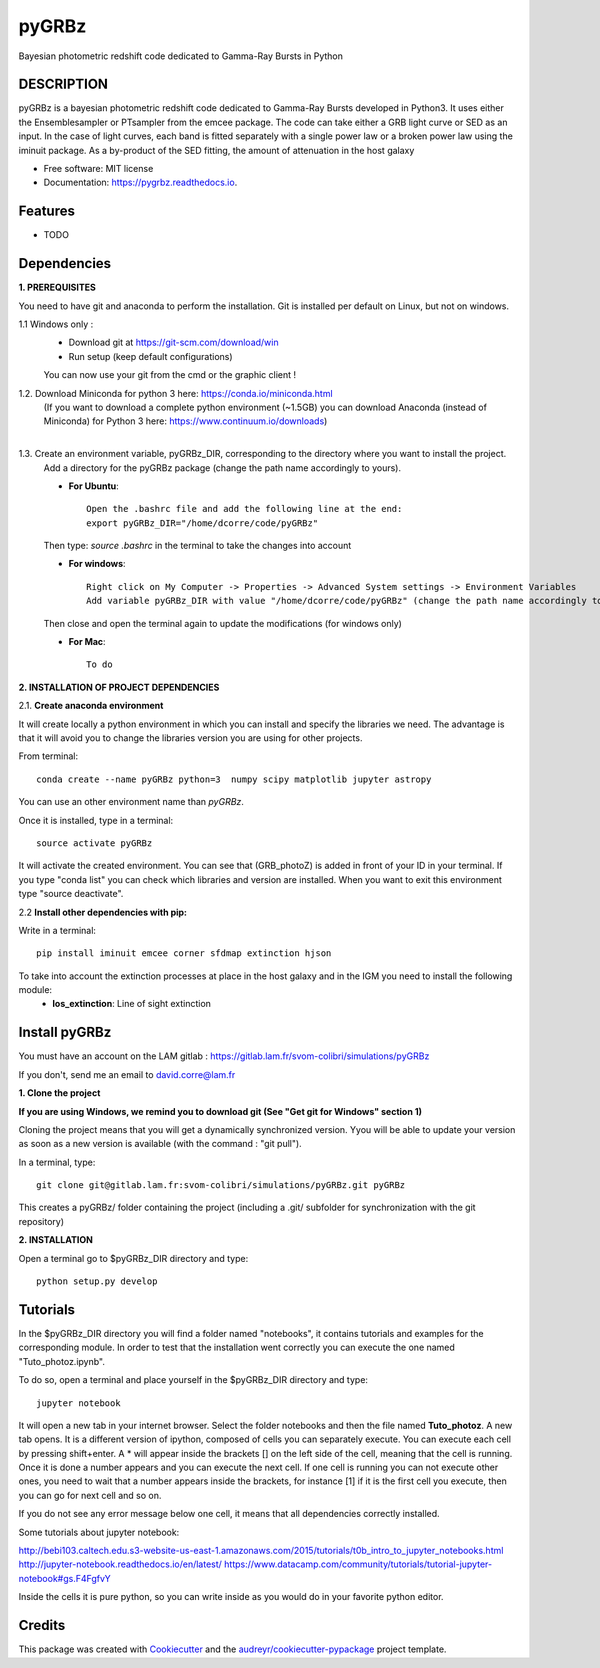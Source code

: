 ======
pyGRBz
======


.. image:: https://img.shields.io/pypi/v/pygrbz.svg
        :target: https://pypi.python.org/pypi/pygrbz

.. image:: https://img.shields.io/travis/dcorre/pygrbz.svg
        :target: https://travis-ci.org/dcorre/pygrbz

.. image:: https://readthedocs.org/projects/pygrbz/badge/?version=latest
        :target: https://pygrbz.readthedocs.io/en/latest/?badge=latest
        :alt: Documentation Status




Bayesian photometric redshift code dedicated to Gamma-Ray Bursts in Python


DESCRIPTION
--------

pyGRBz is a bayesian photometric redshift code dedicated to Gamma-Ray Bursts developed in Python3. It uses either the Ensemblesampler or PTsampler from the emcee package.
The code can take either a GRB light curve or SED as an input. In the case of light curves, each band is fitted separately with a single power law or a broken power law using the iminuit package. As a by-product of the SED fitting, the amount of attenuation in the host galaxy
 


* Free software: MIT license
* Documentation: https://pygrbz.readthedocs.io.


Features
--------

* TODO


Dependencies
--------


**1.   PREREQUISITES**

You need to have git and anaconda to perform the installation. Git is installed per default on Linux, but not on windows. 


1.1    Windows only :
       - Download git at https://git-scm.com/download/win
       - Run setup (keep default configurations)

       You can now use your git from the cmd or the graphic client !  

  
1.2.    Download Miniconda for python 3 here: https://conda.io/miniconda.html   
    |  (If you want to download a complete python environment (~1.5GB) you can download Anaconda (instead of Miniconda) for Python 3 here: https://www.continuum.io/downloads)    
    |

1.3.    Create an environment variable, pyGRBz_DIR, corresponding to the directory where you want to install the project.
       | Add a directory for the pyGRBz package  (change the path name accordingly to yours).
    
       * **For Ubuntu**::
       
                 Open the .bashrc file and add the following line at the end:
                 export pyGRBz_DIR="/home/dcorre/code/pyGRBz"
       
      
       Then type: *source .bashrc* in the terminal to take the changes into account  

       * **For windows**::
        
                  Right click on My Computer -> Properties -> Advanced System settings -> Environment Variables
                  Add variable pyGRBz_DIR with value "/home/dcorre/code/pyGRBz" (change the path name accordingly to yours)
       
       
 
       Then close and open the terminal again to update the modifications (for windows only)  
       
       * **For Mac**::

            To do




**2. INSTALLATION OF PROJECT DEPENDENCIES**


2.1.    **Create anaconda environment**

It will create locally a python environment in which you can install and specify the libraries we need.  
The advantage is that it will avoid you to change the libraries version you are using for other projects.  
   
From terminal::

     conda create --name pyGRBz python=3  numpy scipy matplotlib jupyter astropy


You can use an other environment name than *pyGRBz*.
   
Once it is installed, type in a terminal::

      source activate pyGRBz
   
It will activate the created environment. You can see that (GRB_photoZ) is added in front of your ID in your terminal. If you type "conda list" you can check which libraries and version are installed. When you want to exit this environment type "source deactivate".  


2.2    **Install other dependencies with pip:**

Write in a terminal::

      pip install iminuit emcee corner sfdmap extinction hjson


To take into account the extinction processes at place in the host galaxy and in the IGM you need to install the following module:   
    - **los_extinction**: Line of sight extinction  




Install pyGRBz
--------

You must have an account on the LAM gitlab : https://gitlab.lam.fr/svom-colibri/simulations/pyGRBz
    
If you don't, send me an email to david.corre@lam.fr  

**1. Clone the project**

**If you are using Windows, we remind you to download git (See "Get git for Windows" section 1)**
   
Cloning the project means that you will get a dynamically synchronized version. Yyou will be able to update your version as soon as a new version is available (with the command : "git pull").


In a terminal, type::

     git clone git@gitlab.lam.fr:svom-colibri/simulations/pyGRBz.git pyGRBz


This creates a pyGRBz/ folder containing the project (including a .git/ subfolder for synchronization with the git repository)



**2. INSTALLATION**   
   
Open a terminal go to $pyGRBz_DIR directory and type::

    python setup.py develop





Tutorials
--------

In the $pyGRBz_DIR directory you will find a folder named "notebooks", it contains tutorials and examples for the corresponding module. In order to test that the installation went correctly you can execute the one named "Tuto_photoz.ipynb".

To do so, open a terminal and place yourself in the $pyGRBz_DIR directory and type::

    jupyter notebook


It will open a new tab in your internet browser. Select the folder notebooks and then the file named **Tuto_photoz**.  A new tab opens.  
It is a different version of ipython, composed of cells you can separately execute. You can execute each cell by pressing shift+enter. A * will appear inside the brackets [] on the left side of the cell, meaning that the cell is running. Once it is done a number appears and you can execute the next cell. If one cell is running you can not execute other ones, you need to wait  that a number appears inside the brackets, for instance [1] if it is the first cell you execute, then you can go for next cell and so on.  

If you do not see any error message below one cell, it means that all dependencies correctly installed.

Some tutorials about jupyter notebook:

http://bebi103.caltech.edu.s3-website-us-east-1.amazonaws.com/2015/tutorials/t0b_intro_to_jupyter_notebooks.html
http://jupyter-notebook.readthedocs.io/en/latest/
https://www.datacamp.com/community/tutorials/tutorial-jupyter-notebook#gs.F4FgfvY

Inside the cells it is pure python, so you can write inside as you would do in your favorite python editor.  




Credits
-------

This package was created with Cookiecutter_ and the `audreyr/cookiecutter-pypackage`_ project template.

.. _Cookiecutter: https://github.com/audreyr/cookiecutter
.. _`audreyr/cookiecutter-pypackage`: https://github.com/audreyr/cookiecutter-pypackage
